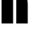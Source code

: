 SplineFontDB: 3.2
FontName: 00001_00001.ttf
FullName: Untitled34
FamilyName: Untitled34
Weight: Regular
Copyright: Copyright (c) 2021, 
UComments: "2021-10-20: Created with FontForge (http://fontforge.org)"
Version: 001.000
ItalicAngle: 0
UnderlinePosition: -100
UnderlineWidth: 50
Ascent: 800
Descent: 200
InvalidEm: 0
LayerCount: 2
Layer: 0 0 "Back" 1
Layer: 1 0 "Fore" 0
XUID: [1021 877 -968672716 10566177]
OS2Version: 0
OS2_WeightWidthSlopeOnly: 0
OS2_UseTypoMetrics: 1
CreationTime: 1634731550
ModificationTime: 1634731550
OS2TypoAscent: 0
OS2TypoAOffset: 1
OS2TypoDescent: 0
OS2TypoDOffset: 1
OS2TypoLinegap: 0
OS2WinAscent: 0
OS2WinAOffset: 1
OS2WinDescent: 0
OS2WinDOffset: 1
HheadAscent: 0
HheadAOffset: 1
HheadDescent: 0
HheadDOffset: 1
OS2Vendor: 'PfEd'
DEI: 91125
Encoding: ISO8859-1
UnicodeInterp: none
NameList: AGL For New Fonts
DisplaySize: -48
AntiAlias: 1
FitToEm: 0
BeginChars: 256 1

StartChar: h
Encoding: 104 104 0
Width: 1042
VWidth: 2048
Flags: HW
LayerCount: 2
Fore
SplineSet
465 0 m 1
 57 0 l 1
 57 1470 l 1
 465 1470 l 1
 465 0 l 1
578 1053 m 1
 627 1053 l 2
 771.666666667 1053 868.666666667 1024.66666667 918 968 c 0
 962.666666667 916.666666667 985 816.666666667 985 668 c 2
 985 0 l 1
 578 0 l 1
 578 1053 l 1
EndSplineSet
EndChar
EndChars
EndSplineFont
